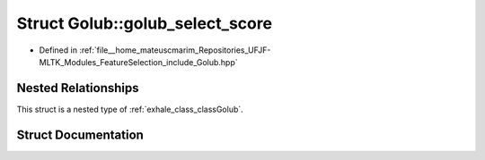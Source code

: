 .. _exhale_struct_structGolub_1_1golub__select__score:

Struct Golub::golub_select_score
================================

- Defined in :ref:`file__home_mateuscmarim_Repositories_UFJF-MLTK_Modules_FeatureSelection_include_Golub.hpp`


Nested Relationships
--------------------

This struct is a nested type of :ref:`exhale_class_classGolub`.


Struct Documentation
--------------------


.. doxygenstruct:: Golub::golub_select_score
   :members:
   :protected-members:
   :undoc-members: